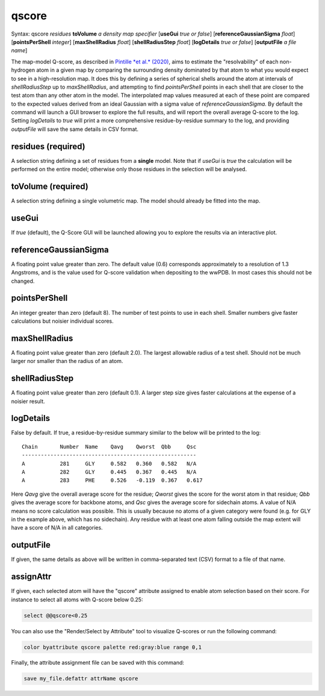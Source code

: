 .. _qscore:

qscore
======

Syntax: qscore *residues* **toVolume** *a density map specifier* 
[**useGui** *true or false*] [**referenceGaussianSigma** *float*] 
[**pointsPerShell** *integer*] [**maxShellRadius** *float*] 
[**shellRadiusStep** *float*] [**logDetails** *true or false*] 
[**outputFile** *a file name*]

The map-model Q-score, as described in `Pintille *et al.* (2020)`__,
aims to estimate the "resolvability" of each non-hydrogen atom in a given
map by comparing the surrounding density dominated by that atom to what 
you would expect to see in a high-resolution map. It does this by defining
a series of spherical shells around the atom at intervals of *shellRadiusStep*
up to *maxShellRadius*, and attempting to find *pointsPerShell* points in each 
shell that are closer to the test atom than any other atom in the model. 
The interpolated map values measured at each of these point are compared to 
the expected values derived from an ideal Gaussian with a sigma value of
*referenceGaussianSigma*. By default the command will launch a GUI browser 
to explore the full results, and will report the overall average 
Q-score to the log. Setting *logDetails* to *true* will print a more 
comprehensive residue-by-residue summary to the log, and providing 
*outputFile* will save the same details in CSV format.

__ https://www.nature.com/articles/s41592-020-0731-1

**residues** (required)
-----------------------

A selection string defining a set of residues from a **single** model.
Note that if *useGui* is *true* the calculation will be performed on the 
entire model; otherwise only those residues in the selection will be 
analysed.

**toVolume** (required)
-----------------------

A selection string defining a single volumetric map. The model should 
already be fitted into the map.

**useGui**
----------

If *true* (default), the Q-Score GUI will be launched allowing you to 
explore the results via an interactive plot.

**referenceGaussianSigma**
--------------------------

A floating point value greater than zero. The default value (0.6) 
corresponds approximately to a resolution of 1.3 Angstroms, and is 
the value used for Q-score validation when depositing to the wwPDB.
In most cases this should not be changed.

**pointsPerShell**
------------------

An integer greater than zero (default 8). The number of test points 
to use in each shell. Smaller numbers give faster calculations but 
noisier individual scores.

**maxShellRadius**
------------------

A floating point value greater than zero (default 2.0). The largest 
allowable radius of a test shell. Should not be much larger nor smaller 
than the radius of an atom.

**shellRadiusStep**
-------------------

A floating point value greater than zero (default 0.1). A larger step 
size gives faster calculations at the expense of a noisier result.

**logDetails**
--------------

False by default. If true, a residue-by-residue summary similar to the 
below will be printed to the log::

    Chain	Number	Name	Qavg	Qworst	Qbb	Qsc
    -------------------------------------------------------
    A   	281  	GLY 	0.582	0.360	0.582	N/A
    A   	282  	GLY 	0.445	0.367	0.445	N/A
    A   	283  	PHE 	0.526	-0.119	0.367	0.617

Here *Qavg* give the overall average score for the residue; *Qworst*
gives the score for the worst atom in that residue; *Qbb* gives the 
average score for backbone atoms, and *Qsc* gives the average score 
for sidechain atoms. A value of N/A means no score calculation was 
possible. This is usually because no atoms of a given category were 
found (e.g. for GLY in the example above, which has no sidechain). 
Any residue with at least one atom falling outside the map extent 
will have a score of N/A in all categories.

**outputFile**
---------------

If given, the same details as above will be written in comma-separated 
text (CSV) format to a file of that name.

**assignAttr**
---------------

If given, each selected atom will have the "qscore" attribute assigned to
enable atom selection based on their score. For instance to select all atoms with Q-score below 0.25:

.. code-block::

    select @@qscore<0.25
	
You can also use the "Render/Select by Attribute" tool to visualize Q-scores or run the following command:

.. code-block::
    
	color byattribute qscore palette red:gray:blue range 0,1
	
Finally, the attribute assignment file can be saved with this command:

.. code-block::
    
    save my_file.defattr attrName qscore